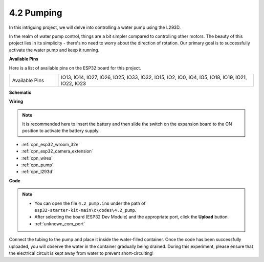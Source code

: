 .. _ar_pump:

4.2 Pumping
===================
In this intriguing project, we will delve into controlling a water pump using the L293D.

In the realm of water pump control, things are a bit simpler compared to controlling other motors. The beauty of this project lies in its simplicity - there's no need to worry about the direction of rotation. Our primary goal is to successfully activate the water pump and keep it running.

**Available Pins**

Here is a list of available pins on the ESP32 board for this project.

.. list-table::
    :widths: 5 20 

    * - Available Pins
      - IO13, IO14, IO27, IO26, IO25, IO33, IO32, IO15, IO2, IO0, IO4, IO5, IO18, IO19, IO21, IO22, IO23


**Schematic**

.. image:: ../../img/circuit/circuit_4.1_motor_l293d.png


**Wiring**

.. note::

    It is recommended here to insert the battery and then slide the switch on the expansion board to the ON position to activate the battery supply.


.. image:: ../../img/wiring/4.2_pump_l293d_bb.png

* :ref:`cpn_esp32_wroom_32e`
* :ref:`cpn_esp32_camera_extension`
* :ref:`cpn_wires`
* :ref:`cpn_pump`
* :ref:`cpn_l293d`

**Code**

.. note::

  * You can open the file ``4.2_pump.ino`` under the path of ``esp32-starter-kit-main\c\codes\4.2_pump``. 
  * After selecting the board (ESP32 Dev Module) and the appropriate port, click the **Upload** button.
  * :ref:`unknown_com_port`
   
.. raw:: html

  <iframe src=https://create.arduino.cc/editor/sunfounder01/a56216f9-eba8-4fdc-8bbb-91337095e543/preview?embed style="height:510px;width:100%;margin:10px 0" frameborder=0></iframe>

Connect the tubing to the pump and place it inside the water-filled container. Once the code has been successfully uploaded, you will observe the water in the container gradually being drained. During this experiment, please ensure that the electrical circuit is kept away from water to prevent short-circuiting!
